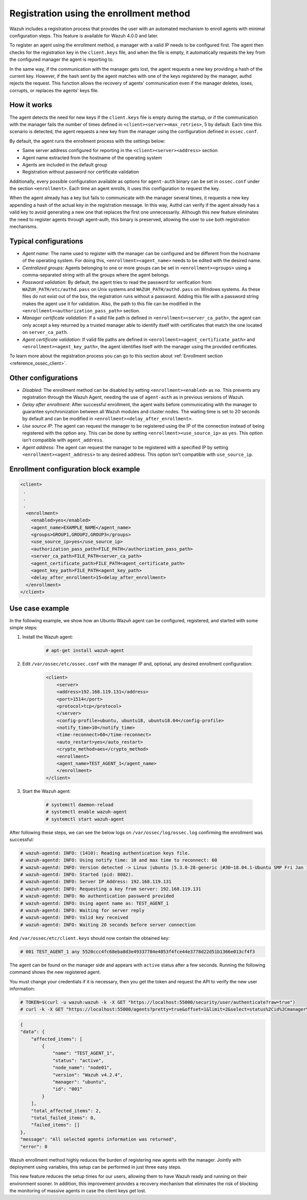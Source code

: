 .. Copyright (C) 2021 Wazuh, Inc.

.. meta::
  :description: Wazuh agent's registration process provides the user with an automated mechanism to enroll agents with minimal configuration steps.
  
.. _agent-enrollment:

Registration using the enrollment method
========================================

Wazuh includes a registration process that provides the user with an automated mechanism to enroll agents with minimal configuration steps. This feature is available for Wazuh 4.0.0 and later.

To register an agent using the enrollment method, a manager with a valid IP needs to be configured first. The agent then checks for the registration key in the ``client.keys`` file, and when the file is empty, it automatically requests the key from the configured manager the agent is reporting to.

In the same way, if the communication with the manager gets lost, the agent requests a new key providing a hash of the current key. However, if the hash sent by the agent matches with one of the keys registered by the manager, authd rejects the request. This function allows the recovery of agents' communication even if the manager deletes, loses, corrupts, or replaces the agents' keys file.


How it works
------------

The agent detects the need for new keys if the ``client.keys`` file is empty during the startup, or if the communication with the manager fails the number of times defined in ``<client><server><max_retries>``, 5 by default. Each time this scenario is detected, the agent requests a new key from the manager using the configuration defined in ``ossec.conf``. 

By default, the agent runs the enrollment process with the settings below:

- Same server address configured for reporting in the ``<client><server><address>`` section
- Agent name extracted from the hostname of the operating system
- Agents are included in the default group
- Registration without password nor certificate validation

Additionally, every possible configuration available as options for ``agent-auth`` binary can be set in ``ossec.conf`` under the section ``<enrollment>``. Each time an agent enrolls, it uses this configuration to request the key.

When the agent already has a key but fails to communicate with the manager several times, it requests a new key appending a hash of the actual key in the registration message. In this way, Authd can verify if the agent already has a valid key to avoid generating a new one that replaces the first one unnecessarily. Although this new feature eliminates the need to register agents through agent-auth, this binary is preserved, allowing the user to use both registration mechanisms.



Typical configurations
----------------------

- *Agent name*: The name used to register with the manager can be configured and be different from the hostname of the operating system. For doing this, ``<enrollment><agent_name>`` needs to be edited with the desired name.
- *Centralized groups*: Agents belonging to one or more groups can be set in ``<enrollment><groups>`` using a comma-separated string with all the groups where the agent belongs.
- *Password validation*: By default, the agent tries to read the password for verification from ``WAZUH_PATH/etc/authd.pass`` on Unix systems and ``WAZUH_PATH/authd.pass`` on Windows systems. As these files do not exist out of the box, the registration runs without a password. Adding this file with a password string makes the agent use it for validation. Also, the path to this file can be modified in the ``<enrollment><authorization_pass_path>`` section.
- *Manager certificate validation*: If a valid file path is defined in ``<enrollment><server_ca_path>``, the agent can only accept a key returned by a trusted manager able to identify itself with certificates that match the one located on ``server_ca_path``.
- *Agent certificate validation*: If valid file paths are defined in ``<enrollment><agent_certificate_path>`` and ``<enrollment><agent_key_path>``, the agent identifies itself with the manager using the provided certificates.

To learn more about the registration process you can go to this section about :ref:`Enrollment section <reference_ossec_client>`.


Other configurations
--------------------

- *Disabled*: The enrollment method can be disabled by setting ``<enrollment><enabled>`` as ``no``. This prevents any registration through the Wazuh Agent, needing the use of ``agent-auth`` as in previous versions of Wazuh.
- *Delay after enrollment*: After successful enrollment, the agent waits before communicating with the manager to guarantee synchronization between all Wazuh modules and cluster nodes. The waiting time is set to 20 seconds by default and can be modified in ``<enrollment><delay_after_enrollment>``.
- *Use source IP*: The agent can request the manager to be registered using the IP of the connection instead of being registered with the option ``any``. This can be done by setting ``<enrollment><use_source_ip>`` as ``yes``. This option isn’t compatible with ``agent_address``.
- *Agent address*: The agent can request the manager to be registered with a specified IP by setting ``<enrollment><agent_address>`` to any desired address. This option isn’t compatible with ``use_source_ip``.



Enrollment configuration block example
--------------------------------------

.. code-block:: xml
  
    <client>
     .
     .
     .
      <enrollment>
        <enabled>yes</enabled>
        <agent_name>EXAMPLE_NAME</agent_name>
        <groups>GROUP1,GROUP2,GROUP3</groups>
        <use_source_ip>yes</use_source_ip>
        <authorization_pass_path>FILE_PATH</authorization_pass_path>
        <server_ca_path>FILE_PATH<server_ca_path>
        <agent_certificate_path>FILE_PATH<agent_certificate_path>
        <agent_key_path>FILE_PATH<agent_key_path>
        <delay_after_enrollment>15<delay_after_enrollment>
      </enrollment>
    </client>
 
 
Use case example
----------------

In the following example, we show how an Ubuntu Wazuh agent can be configured, registered, and started with some simple steps:

#. Install the Wazuh agent:

    .. code-block:: console  

          # apt-get install wazuh-agent


#. Edit ``/var/ossec/etc/ossec.conf`` with the manager IP and, optional, any desired enrollment configuration:

    .. code-block:: xml

      <client>
          <server>
          <address>192.168.119.131</address>
          <port>1514</port>
          <protocol>tcp</protocol>
          </server>
          <config-profile>ubuntu, ubuntu18, ubuntu18.04</config-profile>
          <notify_time>10</notify_time>
          <time-reconnect>60</time-reconnect>
          <auto_restart>yes</auto_restart>
          <crypto_method>aes</crypto_method>
          <enrollment>
          <agent_name>TEST_AGENT_1</agent_name>
          </enrollment>    
      </client>


#. Start the Wazuh agent:

    .. code-block:: console

          # systemctl daemon-reload
          # systemctl enable wazuh-agent
          # systemctl start wazuh-agent


After following these steps, we can see the below logs on ``/var/ossec/log/ossec.log`` confirming the enrollment was successful:

.. code-block:: console

    # wazuh-agentd: INFO: (1410): Reading authentication keys file.
    # wazuh-agentd: INFO: Using notify time: 10 and max time to reconnect: 60
    # wazuh-agentd: INFO: Version detected -> Linux |ubuntu |5.3.0-28-generic |#30~18.04.1-Ubuntu SMP Fri Jan 17 06:14:09 UTC 2020 |x86_64 [Ubuntu|ubuntu: 18.04.4 LTS (Bionic Beaver)] - Wazuh v4.2.4
    # wazuh-agentd: INFO: Started (pid: 8082).
    # wazuh-agentd: INFO: Server IP Address: 192.168.119.131
    # wazuh-agentd: INFO: Requesting a key from server: 192.168.119.131
    # wazuh-agentd: INFO: No authentication password provided
    # wazuh-agentd: INFO: Using agent name as: TEST_AGENT_1
    # wazuh-agentd: INFO: Waiting for server reply
    # wazuh-agentd: INFO: Valid key received
    # wazuh-agentd: INFO: Waiting 20 seconds before server connection


And ``/var/ossec/etc/client.keys`` should now contain the obtained key:

.. code-block:: console

    # 001 TEST_AGENT_1 any 5520ccc4fc68eba8d3e49337784e4853f4fce44e3778d22d51b1366e013cf4f3  


The agent can be found on the manager side and appears with ``active`` status after a few seconds. Running the following command shows the new registered agent.
 
You must change your credentials if it is necessary, then you get the token and request the API to verify the new user information:

.. code-block:: console

    # TOKEN=$(curl -u wazuh:wazuh -k -X GET "https://localhost:55000/security/user/authenticate?raw=true")
    # curl -k -X GET "https://localhost:55000/agents?pretty=true&offset=1&limit=2&select=status%2Cid%2Cmanager%2Cname%2Cnode_name%2Cversion&status=active" -H "Authorization: Bearer $TOKEN"

.. code-block:: none
        :class: output

        {
        "data": {
            "affected_items": [
                {
                    "name": "TEST_AGENT_1",
                    "status": "active",
                    "node_name": "node01",
                    "version": "Wazuh v4.2.4",
                    "manager": "ubuntu",
                    "id": "001"
                }
            ],
            "total_affected_items": 2,
            "total_failed_items": 0,
            "failed_items": []
        },
        "message": "All selected agents information was returned",
        "error": 0

Wazuh enrollment method highly reduces the burden of registering new agents with the manager. Jointly with deployment using variables, this setup can be performed in just three easy steps. 

This new feature reduces the setup times for our users, allowing them to have Wazuh ready and running on their environment sooner. In addition, this improvement provides a recovery mechanism that eliminates the risk of blocking the monitoring of massive agents in case the client keys get lost.
